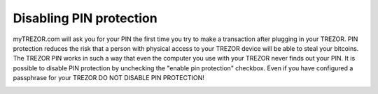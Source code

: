 Disabling PIN protection
-------------------------

myTREZOR.com will ask you for your PIN the first time you try to make a transaction after plugging in your TREZOR.  PIN protection reduces the risk that a person with physical access to your TREZOR device will be able to steal your bitcoins.  The TREZOR PIN works in such a way that even the computer you use with your TREZOR never finds out your PIN.  It is possible to disable PIN protection by unchecking the "enable pin protection" checkbox.  Even if you have configured a passphrase for your TREZOR DO NOT DISABLE PIN PROTECTION!

.. image:: ../../trezor-user/images/pin-numberpad.png
